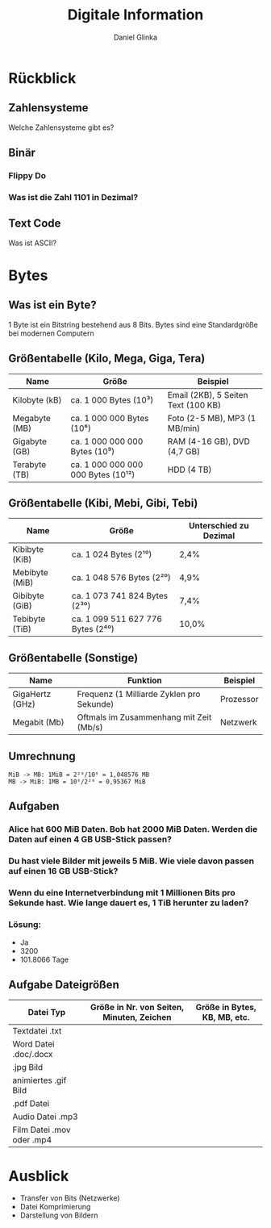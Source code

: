 #+REVEAL_ROOT: https://cdn.jsdelivr.net/npm/reveal.js

#+Title: Digitale Information
#+Author: Daniel Glinka

#+OPTIONS: num:nil toc:nil
#+REVEAL_THEME: black
#+REVEAL_TITLE_SLIDE: <h1>Projekt Software Entwicklung</h1><h2>Colegio Neuland</h2><p>by %a</p>
#+REVEAL_HEAD_PREAMBLE: <meta name="description" content="Colegio Neuland">
#+REVEAL_POSTAMBLE: <p> Created by with org </p>
#+REVEAL_EXTRA_CSS: ./local.css

* Rückblick
** Zahlensysteme
Welche Zahlensysteme gibt es?
** Binär
*** Flippy Do
[[./assets/digital_information_flippydo.png]]
*** Was ist die Zahl 1101 in Dezimal?
** Text Code
Was ist ASCII?
* Bytes
** Was ist ein Byte?
1 Byte ist ein Bitstring bestehend aus 8 Bits. Bytes sind eine Standardgröße bei
modernen Computern
** Größentabelle (Kilo, Mega, Giga, Tera)
| Name          | Größe                              | Beispiel                            |
|---------------+------------------------------------+-------------------------------------|
| Kilobyte (kB) | ca. 1 000 Bytes (10³)              | Email (2KB), 5 Seiten Text (100 KB) |
| Megabyte (MB) | ca. 1 000 000 Bytes (10⁶)          | Foto (2-5 MB), MP3 (1 MB/min)       |
| Gigabyte (GB) | ca. 1 000 000 000 Bytes (10⁹)      | RAM (4-16 GB), DVD (4,7 GB)         |
| Terabyte (TB) | ca. 1 000 000 000 000 Bytes (10¹²) | HDD (4 TB)                          |

** Größentabelle (Kibi, Mebi, Gibi, Tebi)
| Name           | Größe                             | Unterschied zu Dezimal |
|----------------+-----------------------------------+------------------------|
| Kibibyte (KiB) | ca. 1 024 Bytes (2¹⁰)             | 2,4%                   |
| Mebibyte (MiB) | ca. 1 048 576 Bytes (2²⁰)         | 4,9%                   |
| Gibibyte (GiB) | ca. 1 073 741 824 Bytes (2³⁰)     | 7,4%                   |
| Tebibyte (TiB) | ca. 1 099 511 627 776 Bytes (2⁴⁰) | 10,0%                  |

** Größentabelle (Sonstige)
| Name            | Funktion                                  | Beispiel  |
|-----------------+-------------------------------------------+-----------|
| GigaHertz (GHz) | Frequenz (1 Milliarde Zyklen pro Sekunde) | Prozessor |
| Megabit (Mb)    | Oftmals im Zusammenhang mit Zeit (Mb/s)   | Netzwerk  |

** Umrechnung
#+BEGIN_SRC
MiB -> MB: 1MiB = 2²⁰/10⁶ = 1,048576 MB
MB -> MiB: 1MB = 10⁶/2²⁰ = 0,95367 MiB
#+END_SRC
** Aufgaben
*** Alice hat 600 MiB Daten. Bob hat 2000 MiB Daten. Werden die Daten auf einen 4 GB USB-Stick passen?
*** Du hast viele Bilder mit jeweils 5 MiB. Wie viele davon passen auf einen 16 GB USB-Stick?
*** Wenn du eine Internetverbindung mit 1 Millionen Bits pro Sekunde hast. Wie lange dauert es, 1 TiB herunter zu laden?
*** Lösung:
- Ja
- 3200
- 101.8066 Tage

** Aufgabe Dateigrößen
| Datei Typ                 | Größe in Nr. von Seiten, Minuten, Zeichen | Größe in Bytes, KB, MB, etc. |
|---------------------------+-------------------------------------------+------------------------------|
| Textdatei .txt            |                                           |                              |
| Word Datei .doc/.docx     |                                           |                              |
| .jpg Bild                 |                                           |                              |
| animiertes .gif Bild      |                                           |                              |
| .pdf Datei                |                                           |                              |
| Audio Datei .mp3          |                                           |                              |
| Film Datei .mov oder .mp4 |                                           |                              |

* Ausblick
- Transfer von Bits (Netzwerke)
- Datei Komprimierung
- Darstellung von Bildern
